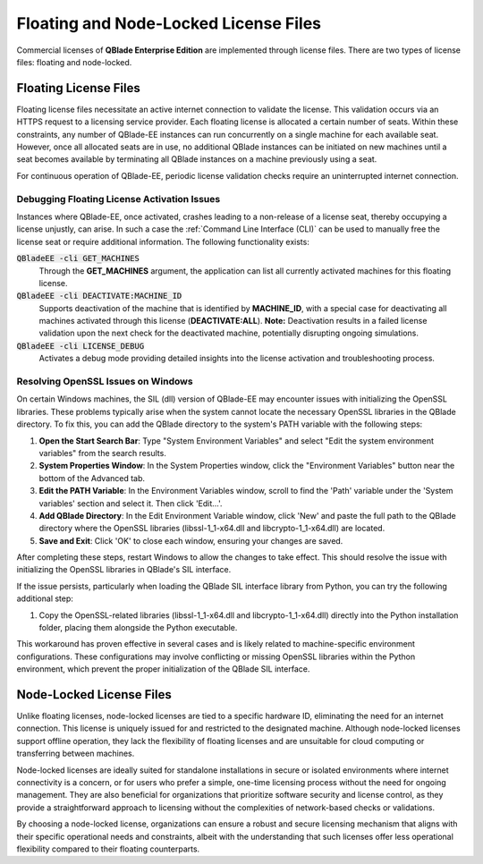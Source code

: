 Floating and Node-Locked License Files
======================================

Commercial licenses of **QBlade Enterprise Edition** are implemented through license files. There are two types of license files: floating and node-locked.

Floating License Files
----------------------

Floating license files necessitate an active internet connection to validate the license. This validation occurs via an HTTPS request to a licensing service provider. Each floating license is allocated a certain number of seats. Within these constraints, any number of QBlade-EE instances can run concurrently on a single machine for each available seat. However, once all allocated seats are in use, no additional QBlade instances can be initiated on new machines until a seat becomes available by terminating all QBlade instances on a machine previously using a seat.

For continuous operation of QBlade-EE, periodic license validation checks require an uninterrupted internet connection.

Debugging Floating License Activation Issues
^^^^^^^^^^^^^^^^^^^^^^^^^^^^^^^^^^^^^^^^^^^^

Instances where QBlade-EE, once activated, crashes leading to a non-release of a license seat, thereby occupying a license unjustly, can arise. In such a case the :ref:`Command Line Interface (CLI)` can be used to manually free the license seat or require additional information. The following functionality exists:

:code:`QBladeEE -cli GET_MACHINES`
 Through the **GET_MACHINES** argument, the application can list all currently activated machines for this floating license.
 
:code:`QBladeEE -cli DEACTIVATE:MACHINE_ID`
 Supports deactivation of the machine that is identified by **MACHINE_ID**, with a special case for deactivating all machines activated through this license (**DEACTIVATE:ALL**). **Note:** Deactivation results in a failed license validation upon the next check for the deactivated machine, potentially disrupting ongoing simulations.

:code:`QBladeEE -cli LICENSE_DEBUG`
  Activates a debug mode providing detailed insights into the license activation and troubleshooting process.
  
Resolving OpenSSL Issues on Windows
^^^^^^^^^^^^^^^^^^^^^^^^^^^^^^^^^^^

On certain Windows machines, the SIL (dll) version of QBlade-EE may encounter issues with initializing the OpenSSL libraries. These problems typically arise when the system cannot locate the necessary OpenSSL libraries in the QBlade directory. To fix this, you can add the QBlade directory to the system's PATH variable with the following steps:

#. **Open the Start Search Bar**: Type "System Environment Variables" and select "Edit the system environment variables" from the search results.

#. **System Properties Window**: In the System Properties window, click the "Environment Variables" button near the bottom of the Advanced tab.

#. **Edit the PATH Variable**: In the Environment Variables window, scroll to find the 'Path' variable under the 'System variables' section and select it. Then click 'Edit...'.

#. **Add QBlade Directory**: In the Edit Environment Variable window, click 'New' and paste the full path to the QBlade directory where the OpenSSL libraries (libssl-1_1-x64.dll and libcrypto-1_1-x64.dll) are located.

#. **Save and Exit**: Click 'OK' to close each window, ensuring your changes are saved.

After completing these steps, restart Windows to allow the changes to take effect. This should resolve the issue with initializing the OpenSSL libraries in QBlade's SIL interface. 

If the issue persists, particularly when loading the QBlade SIL interface library from Python, you can try the following additional step:

#. Copy the OpenSSL-related libraries (libssl-1_1-x64.dll and libcrypto-1_1-x64.dll) directly into the Python installation folder, placing them alongside the Python executable.

This workaround has proven effective in several cases and is likely related to machine-specific environment configurations. These configurations may involve conflicting or missing OpenSSL libraries within the Python environment, which prevent the proper initialization of the QBlade SIL interface.

Node-Locked License Files
-------------------------

Unlike floating licenses, node-locked licenses are tied to a specific hardware ID, eliminating the need for an internet connection. This license is uniquely issued for and restricted to the designated machine. Although node-locked licenses support offline operation, they lack the flexibility of floating licenses and are unsuitable for cloud computing or transferring between machines.

Node-locked licenses are ideally suited for standalone installations in secure or isolated environments where internet connectivity is a concern, or for users who prefer a simple, one-time licensing process without the need for ongoing management. They are also beneficial for organizations that prioritize software security and license control, as they provide a straightforward approach to licensing without the complexities of network-based checks or validations.

By choosing a node-locked license, organizations can ensure a robust and secure licensing mechanism that aligns with their specific operational needs and constraints, albeit with the understanding that such licenses offer less operational flexibility compared to their floating counterparts.